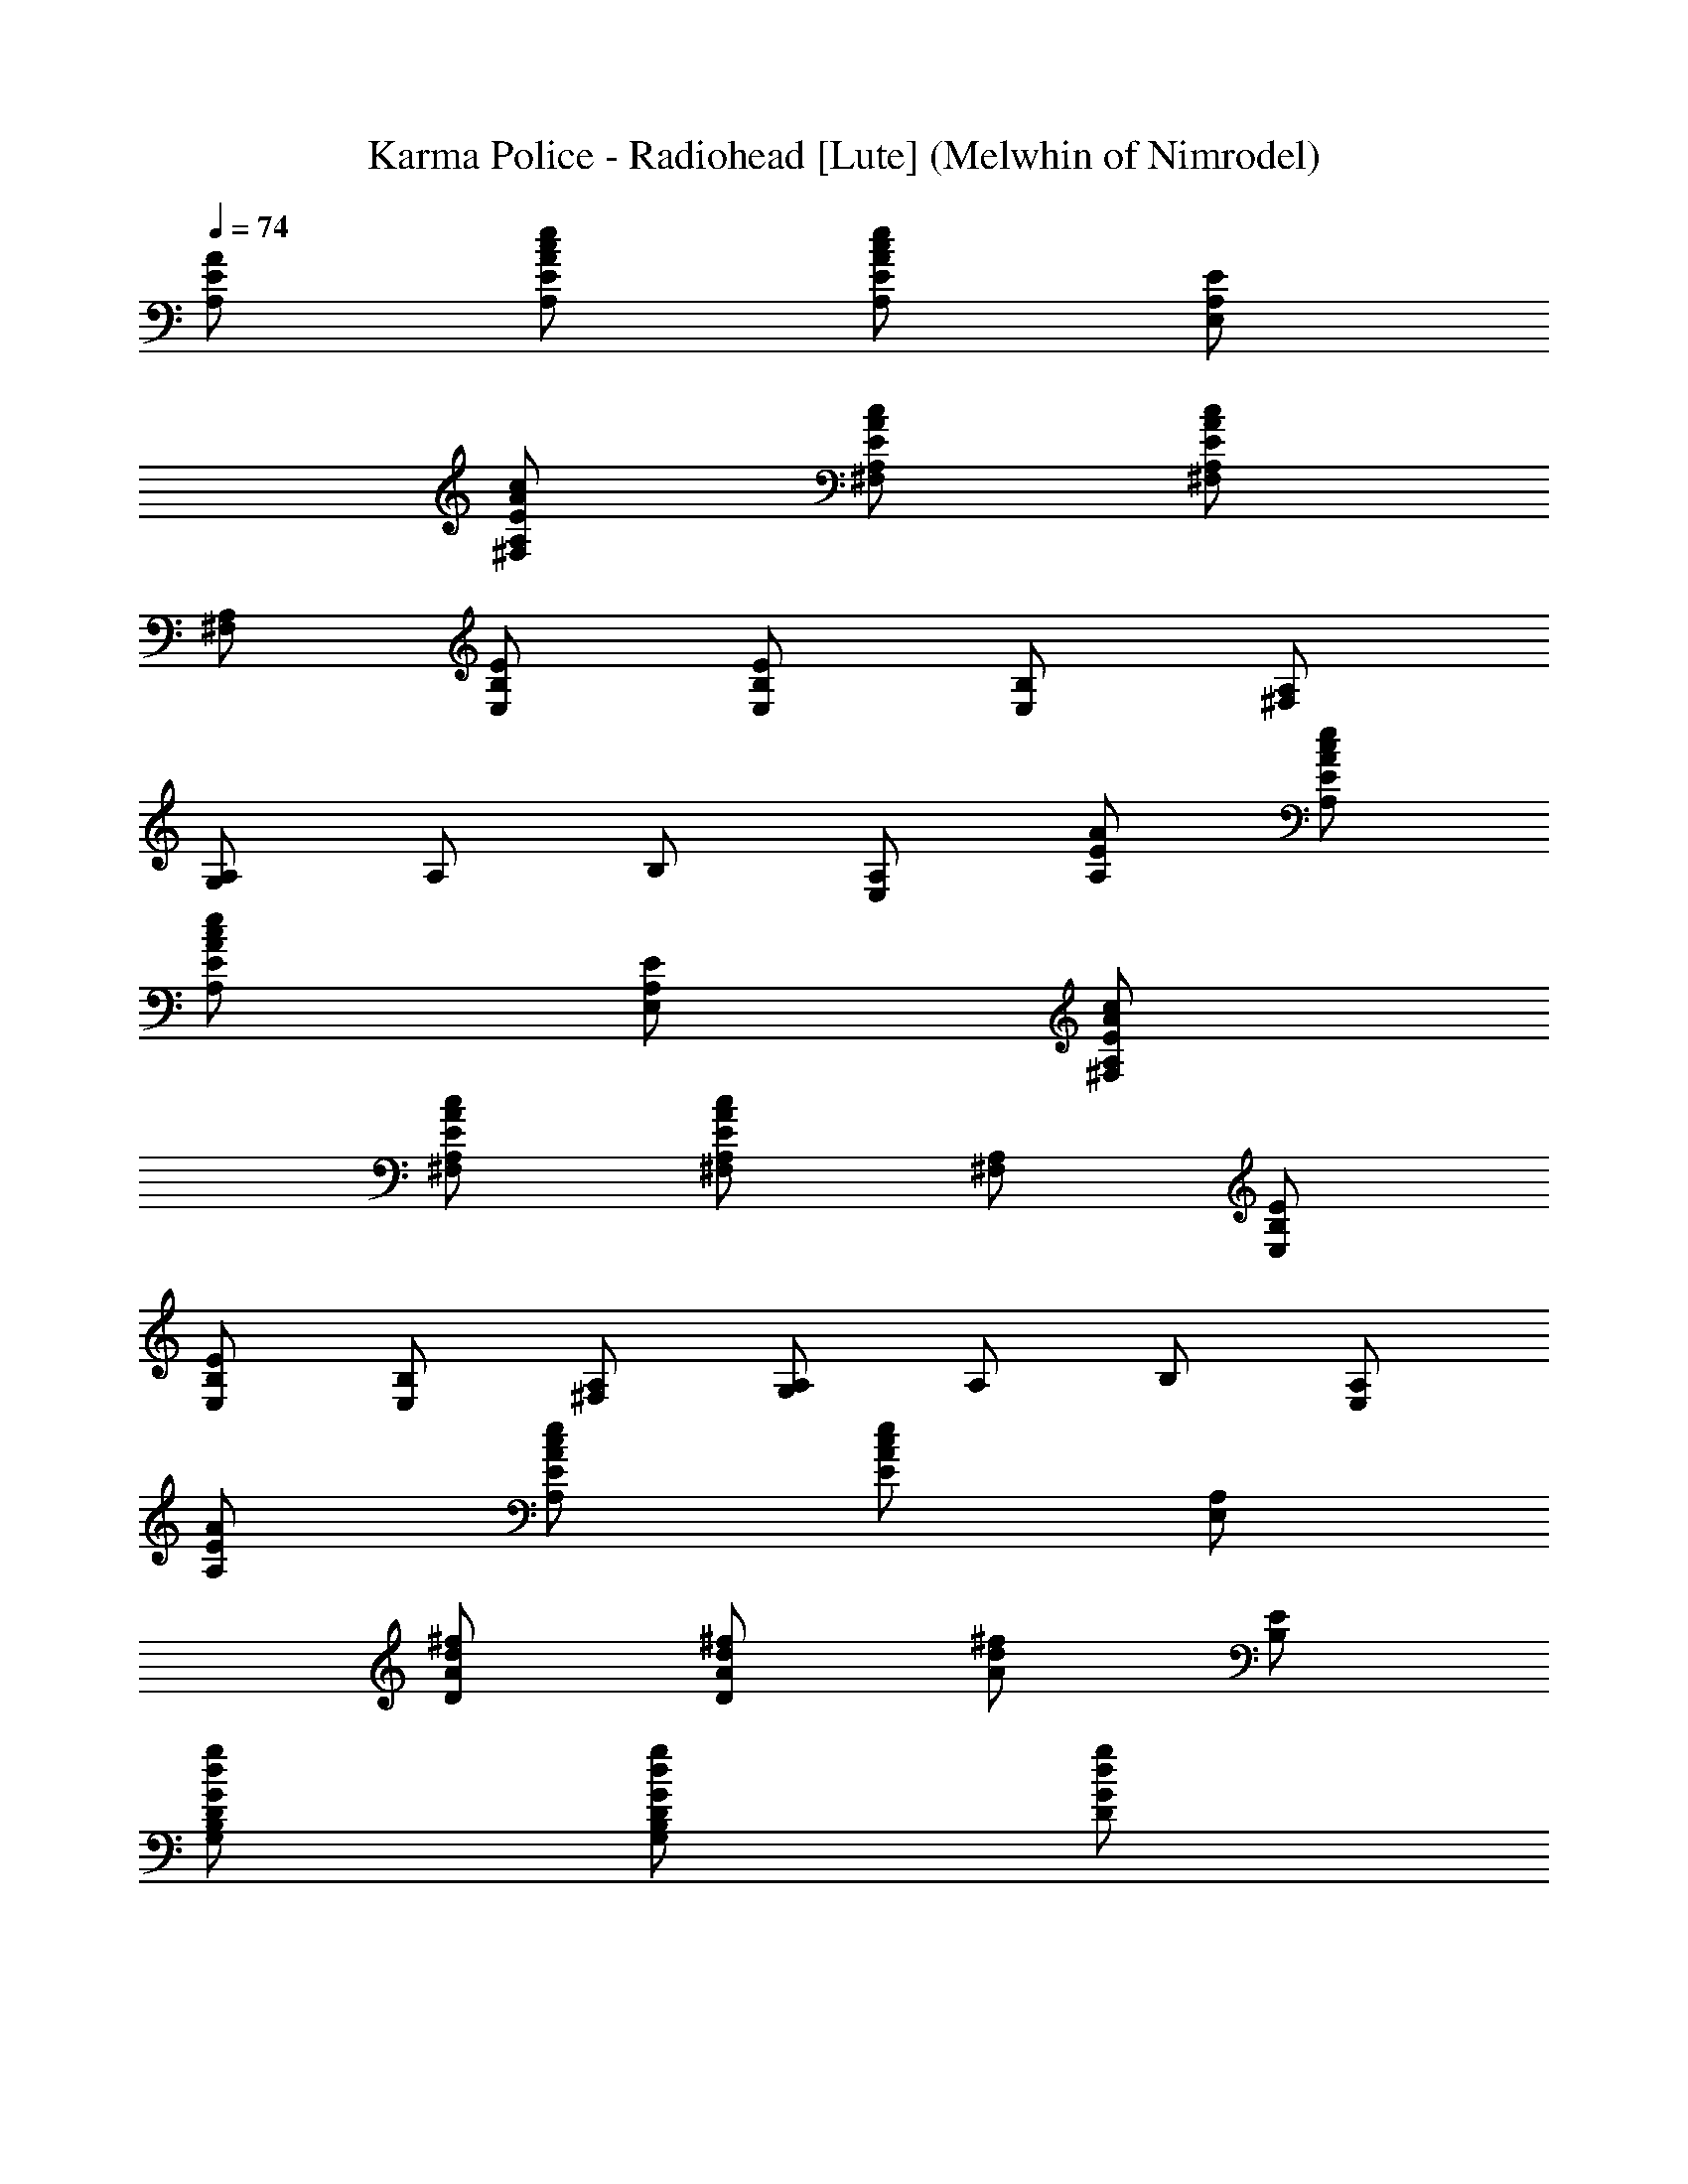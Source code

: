 X: 1
T:Karma Police - Radiohead [Lute] (Melwhin of Nimrodel)
Z:Transcribed by LotRO MIDI Player:http://lotro.acasylum.com/midi
%  Transpose:0
L:1/4
Q:74
K:C
[A/2E/2A,/2] [e/2c/2A/2E/2A,/2] [e/2c/2A/2E/2A,/2] [E/2A,/2E,/2]
[c/2A/2E/2A,/2^F,/2] [c/2A/2E/2A,/2^F,/2] [c/2A/2E/2A,/2^F,/2]
[A,/2^F,/2] [E/2B,/2E,/2] [E/2B,/2E,/2] [B,/2E,/2] [A,/2^F,/2]
[A,/2G,/2] A,/2 B,/2 [A,/2E,/2] [A/2E/2A,/2] [e/2c/2A/2E/2A,/2]
[e/2c/2A/2E/2A,/2] [E/2A,/2E,/2] [c/2A/2E/2A,/2^F,/2]
[c/2A/2E/2A,/2^F,/2] [c/2A/2E/2A,/2^F,/2] [A,/2^F,/2] [E/2B,/2E,/2]
[E/2B,/2E,/2] [B,/2E,/2] [A,/2^F,/2] [A,/2G,/2] A,/2 B,/2 [A,/2E,/2]
[A/2E/2A,/2] [e/2c/2A/2E/2A,/2] [e/2c/2A/2E/2] [A,/2E,/2]
[^f/2d/2A/2D/2] [^f/2d/2A/2D/2] [^f/2d/2A/2] [E/2B,/2]
[g/2d/2G/2D/2B,/2G,/2] [g/2d/2G/2D/2B,/2G,/2] [g/2d/2G/2D/2]
[B,/2G,/2] [e/2c/2G/2E/2C/2] [e/2c/2G/2E/2C/2] [e/2c/2G/2B,/2]
[e/2c/2G/2B,/2] [c/2A/2E/2] [c/2A/2E/2] [c/2A/2E/2] [A,/2E,/2]
[^f/2d/2B/2^F/2B,/2] [^f/2d/2B/2^F/2B,/2] [^f/2d/2B/2^F/2B,/2]
[^F/2B,/2^F,/2] [^f/2d/2A/2] [^f/2d/2A/2] [^f/2d/2A/2] [^f/2d/2A/2]
[^f/2d/2A/2] [^f/2d/2A/2] [^f/2d/2A/2] [A/2D/2A,/2]
[e/2c/2A/2E/2A,/2] [e/2c/2A/2E/2A,/2] [e/2c/2A/2E/2A,/2]
[E/2A,/2E,/2] [c/2A/2E/2A,/2^F,/2] [c/2A/2E/2A,/2^F,/2]
[c/2A/2E/2A,/2^F,/2] [A,/2^F,/2] [E/2B,/2E,/2] [E/2B,/2E,/2]
[B,/2E,/2] [A,/2^F,/2] [A,/2G,/2] A,/2 B,/2 [A,/2E,/2]
[e/2c/2A/2E/2A,/2] [e/2c/2A/2E/2A,/2] [e/2c/2A/2E/2A,/2]
[E/2A,/2E,/2] [c/2A/2E/2A,/2^F,/2] [c/2A/2E/2A,/2^F,/2]
[c/2A/2E/2A,/2^F,/2] [A,/2^F,/2] [E/2B,/2E,/2] [E/2B,/2E,/2]
[B,/2E,/2] [A,/2^F,/2] [A,/2G,/2] A,/2 B,/2 [A,/2E,/2]
[e/2c/2A/2E/2A,/2] [e/2c/2A/2E/2A,/2] [e/2c/2A/2E/2] [A,/2E,/2]
[^f/2d/2A/2D/2] [^f/2d/2A/2D/2] [^f/2d/2A/2] [E/2B,/2]
[g/2d/2G/2D/2B,/2G,/2] [g/2d/2G/2D/2B,/2G,/2] [g/2d/2G/2D/2]
[B,/2G,/2] [e/2c/2G/2E/2C/2] [e/2c/2G/2E/2C/2] [e/2c/2G/2B,/2]
[e/2c/2G/2B,/2] [c/2A/2E/2] [c/2A/2E/2] [c/2A/2E/2] [A,/2E,/2]
[^f/2d/2B/2^F/2B,/2] [^f/2d/2B/2^F/2B,/2] [^f/2d/2B/2^F/2B,/2]
[^F/2B,/2^F,/2] [^f/2d/2A/2] [^f/2d/2A/2] [^f/2d/2A/2] [^f/2d/2A/2]
[^f/2d/2A/2] [^f/2d/2A/2] [^f/2d/2A/2] [A/2D/2A,/2]
[e/2c/2A/2E/2A,/2] [e/2c/2A/2E/2A,/2] [e/2c/2A/2E/2A,/2]
[E/2A,/2E,/2] [c/2A/2E/2A,/2^F,/2] [c/2A/2E/2A,/2^F,/2]
[c/2A/2E/2A,/2^F,/2] [A,/2^F,/2] [E/2B,/2E,/2] [E/2B,/2E,/2]
[B,/2E,/2] [A,/2^F,/2] [A,/2G,/2] A,/2 B,/2 [A,/2E,/2]
[e/2c/2A/2E/2A,/2] [e/2c/2A/2E/2A,/2] [e/2c/2A/2E/2A,/2]
[E/2A,/2E,/2] [c/2A/2E/2A,/2^F,/2] [c/2A/2E/2A,/2^F,/2]
[c/2A/2E/2A,/2^F,/2] [A,/2^F,/2] [E/2B,/2E,/2] [E/2B,/2E,/2]
[B,/2E,/2] [A,/2^F,/2] [A,/2G,/2] A,/2 B,/2 [A,/2E,/2]
[e/2c/2A/2E/2A,/2] [e/2c/2A/2E/2A,/2] [e/2c/2A/2E/2] [A,/2E,/2]
[^f/2d/2A/2D/2] [^f/2d/2A/2D/2] [^f/2d/2A/2] [E/2B,/2]
[g/2d/2G/2D/2B,/2G,/2] [g/2d/2G/2D/2B,/2G,/2] [g/2d/2G/2D/2]
[B,/2G,/2] [e/2c/2G/2E/2C/2] [e/2c/2G/2E/2C/2] [e/2c/2G/2B,/2]
[e/2c/2G/2B,/2] [c/2A/2E/2] [c/2A/2E/2] [c/2A/2E/2] [A,/2E,/2]
[^f/2d/2B/2^F/2B,/2] [^f/2d/2B/2^F/2B,/2] [^f/2d/2B/2^F/2B,/2]
[^F/2B,/2^F,/2] [^f/2d/2A/2] [^f/2d/2A/2] [^f/2d/2A/2] [^f/2d/2A/2]
[^f/2d/2A/2] [^f/2d/2A/2] [^f/2d/2A/2] [A/2D/2A,/2] [G/2E/2C/2]
[c/2G/2E/2C/2] [E/2C/2] [c/2G/2E/2] [^f/2d/2A/2D/2] [^f/2d/2A/2D/2]
[A/2D/2] [g/2d/2B,/2G,/2] [B,/2G,/2] [g/2d/2G/2] [g/2d/2G/2]
[^f/2d/2B/2^F/2B,/2] [d/2B/2^F/2B,/2] [^f/2d/2B/2^F/2]
[^f/2d/2B/2^F/2] [A,/2E,/2] [G/2E/2C/2] [c/2G/2E/2C/2] [E/2C/2]
[c/2G/2E/2] [^f/2d/2A/2D/2] [^f/2d/2A/2D/2] [A/2D/2] [g/2d/2B,/2G,/2]
[B,/2G,/2] [g/2d/2G/2] [g/2d/2G/2] [^f/2d/2B/2^F/2B,/2]
[d/2B/2^F/2B,/2] [^f/2d/2B/2^F/2] [^f/2d/2B/2^F/2] [A,/2E,/2]
[c/2G/2E/2C/2] [c/2G/2E/2C/2] [E/2C/2] [c/2G/2E/2] [^f/2d/2A/2D/2]
[^f/2d/2A/2D/2] [A/2D/2] [g/2d/2B,/2G,/2] [B,/2G,/2] [g/2d/2G/2]
[g/2d/2G/2] [^f/2d/2B/2^F/2B,/2] [d/2B/2^F/2B,/2] [^f/2d/2B/2^F/2]
[^f/2d/2B/2^F/2] [A,/2E,/2] [e/2c/2G/2E/2C/2] [e/2c/2G/2E/2C/2]
[e/2c/2G/2E/2] [A,/2E,/2] [^f/2d/2B/2^F/2B,/2] [^f/2d/2B/2^F/2B,/2]
[^f/2d/2B/2^F/2] [A,/2E,/2] [^f/2d/2A/2] [^f/2d/2A/2] [^f/2d/2A/2]
[^f/2d/2A/2] [^f/2d/2A/2] [^f/2d/2A/2] [^f/2d/2A/2] [A/2D/2A,/2]
[A/2E/2A,/2] [e/2c/2A/2E/2A,/2] [e/2c/2A/2E/2A,/2] [E/2A,/2E,/2]
[c/2A/2E/2A,/2^F,/2] [c/2A/2E/2A,/2^F,/2] [c/2A/2E/2A,/2^F,/2]
[A,/2^F,/2] [E/2B,/2E,/2] [E/2B,/2E,/2] [B,/2E,/2] [A,/2^F,/2]
[A,/2G,/2] A,/2 B,/2 [A,/2E,/2] [A/2E/2A,/2] [e/2c/2A/2E/2A,/2]
[e/2c/2A/2E/2A,/2] [E/2A,/2E,/2] [c/2A/2E/2A,/2^F,/2]
[c/2A/2E/2A,/2^F,/2] [c/2A/2E/2A,/2^F,/2] [A,/2^F,/2] [E/2B,/2E,/2]
[E/2B,/2E,/2] [B,/2E,/2] [A,/2^F,/2] [A,/2G,/2] A,/2 B,/2 [A,/2E,/2]
[A/2E/2A,/2] [e/2c/2A/2E/2A,/2] [e/2c/2A/2E/2] [A,/2E,/2]
[^f/2d/2A/2D/2] [^f/2d/2A/2D/2] [^f/2d/2A/2] [E/2B,/2]
[g/2d/2G/2D/2B,/2G,/2] [g/2d/2G/2D/2B,/2G,/2] [g/2d/2G/2D/2]
[B,/2G,/2] [e/2c/2G/2E/2C/2] [e/2c/2G/2E/2C/2] [e/2c/2G/2B,/2]
[e/2c/2G/2B,/2] [c/2A/2E/2] [c/2A/2E/2] [c/2A/2E/2] [A,/2E,/2]
[^f/2d/2B/2^F/2B,/2] [^f/2d/2B/2^F/2B,/2] [^f/2d/2B/2^F/2B,/2]
[^F/2B,/2^F,/2] [^f/2d/2A/2] [^f/2d/2A/2] [^f/2d/2A/2] [^f/2d/2A/2]
[^f/2d/2A/2] [^f/2d/2A/2] [^f/2d/2A/2] [A/2D/2A,/2] [G/2E/2C/2]
[c/2G/2E/2C/2] [E/2C/2] [c/2G/2E/2] [^f/2d/2A/2D/2] [^f/2d/2A/2D/2]
[A/2D/2] [g/2d/2B,/2G,/2] [B,/2G,/2] [g/2d/2G/2] [g/2d/2G/2]
[^f/2d/2B/2^F/2B,/2] [d/2B/2^F/2B,/2] [^f/2d/2B/2^F/2]
[^f/2d/2B/2^F/2] [A,/2E,/2] [G/2E/2C/2] [c/2G/2E/2C/2] [E/2C/2]
[c/2G/2E/2] [^f/2d/2A/2D/2] [^f/2d/2A/2D/2] [A/2D/2] [g/2d/2B,/2G,/2]
[B,/2G,/2] [g/2d/2G/2] [g/2d/2G/2] [^f/2d/2B/2^F/2B,/2]
[d/2B/2^F/2B,/2] [^f/2d/2B/2^F/2] [^f/2d/2B/2^F/2] [A,/2E,/2]
[c/2G/2E/2C/2] [c/2G/2E/2C/2] [E/2C/2] [c/2G/2E/2] [^f/2d/2A/2D/2]
[^f/2d/2A/2D/2] [A/2D/2] [g/2d/2B,/2G,/2] [B,/2G,/2] [g/2d/2G/2]
[g/2d/2G/2] [^f/2d/2B/2^F/2B,/2] [d/2B/2^F/2B,/2] [^f/2d/2B/2^F/2]
[^f/2d/2B/2^F/2] [A,/2E,/2] [e/2c/2G/2E/2C/2] [e/2c/2G/2E/2C/2]
[e/2c/2G/2E/2] [A,/2E,/2] [^f/2d/2B/2^F/2B,/2] [^f/2d/2B/2^F/2B,/2]
[^f/2d/2B/2^F/2] [A,/2E,/2] [^f/2d/2A/2] [^f/2d/2A/2] [^f/2d/2A/2]
[^f/2d/2A/2] [^f/2d/2A/2] [^f/2d/2A/2] [^f/2d/2A/2] [A/2D/2A,/2]
[^f/2d/2B/2^F/2B,/2] [^f/2d/2B/2^F/2] [^f/2d/2B/2^F/2] [B/2^F/2B,/2]
[d/2A/2D/2] [^f/2d/2A/2] [A/2D/2A,/2] [g/2B/2G/2D/2B,/2G,/2]
[G/2D/2B,/2G,/2] [g/2d/2G/2D/2] [g/2d/2G/2D/2] [B,/2G,/2] [d/2A/2D/2]
[^f/2d/2A/2] [A/2D/2A,/2] [g/2B/2G/2D/2B,/2G,/2] [G/2D/2B,/2G,/2]
[g/2d/2G/2D/2] [g/2d/2G/2D/2] [B,/2G,/2] [d/2A/2D/2] [^f/2d/2A/2]
[A/2D/2A,/2] [^G/2D/2B,/2E,/2] [D/2B,/2E,/2] [B,/2E,/2] [B/2^G/2D/2]
[B,/2E,/2] [B/2^G/2D/2] [B,/2E,/2] [B/2^G/2D/2] [B,/2E,/2]
[^f/2d/2B/2^F/2B,/2] [^f/2d/2B/2^F/2] [^f/2d/2B/2^F/2] [B/2^F/2B,/2]
[d/2A/2D/2] [^f/2d/2A/2] [A/2D/2A,/2] [g/2B/2=G/2D/2B,/2G,/2]
[G/2D/2B,/2G,/2] [g/2d/2G/2D/2] [g/2d/2G/2D/2] [B,/2G,/2] [d/2A/2D/2]
[^f/2d/2A/2] [A/2D/2A,/2] [g/2B/2G/2D/2B,/2G,/2] [G/2D/2B,/2G,/2]
[g/2d/2G/2D/2] [g/2d/2G/2D/2] [B,/2G,/2] [d/2A/2D/2] [^f/2d/2A/2]
[A/2D/2A,/2] [^G/2D/2B,/2E,/2] [D/2B,/2E,/2] [B,/2E,/2] [B/2^G/2D/2]
[B,/2E,/2] [B/2^G/2D/2] [B,/2E,/2] [B/2^G/2D/2] [B,/2E,/2]
[^f/2d/2B/2^F/2B,/2] [^f/2d/2B/2^F/2] [^f/2d/2B/2^F/2] [B/2^F/2B,/2]
[d/2A/2D/2] [^f/2d/2A/2] [A/2D/2A,/2] [g/2B/2=G/2D/2B,/2G,/2]
[G/2D/2B,/2G,/2] [g/2d/2G/2D/2] [g/2d/2G/2D/2] [B,/2G,/2] [d/2A/2D/2]
[^f/2d/2A/2] [A/2D/2A,/2] [g/2B/2G/2D/2B,/2G,/2] [G/2D/2B,/2G,/2]
[g/2d/2G/2D/2] [g/2d/2G/2D/2] [B,/2G,/2] [d/2A/2D/2] [^f/2d/2A/2]
[A/2D/2A,/2] [^G/2D/2B,/2E,/2] [D/2B,/2E,/2] [B,/2E,/2] [B/2^G/2D/2]
[B,/2E,/2] [B/2^G/2D/2] [B,/2E,/2] [B/2^G/2D/2] [B,/2E,/2]
[^f/2d/2B/2^F/2B,/2] [^f/2d/2B/2^F/2] [^f/2d/2B/2^F/2] [B/2^F/2B,/2]
[d/2A/2D/2] [^f/2d/2A/2] [A/2D/2A,/2] [g/2B/2=G/2D/2B,/2G,/2]
[G/2D/2B,/2G,/2] [g/2d/2G/2D/2] [g/2d/2G/2D/2] [B,/2G,/2] [d/2A/2D/2]
[^f/2d/2A/2] [A/2D/2A,/2] [g/2B/2G/2D/2B,/2G,/2] [G/2D/2B,/2G,/2]
[g/2d/2G/2D/2] [g/2d/2G/2D/2] [B,/2G,/2] [d/2A/2D/2] [^f/2d/2A/2]
[A/2D/2A,/2] [^G/2D/2B,/2E,/2] [D/2B,/2E,/2] [B,/2E,/2] [B/2^G/2D/2]
[B,/2E,/2] [B/2^G/2D/2] [B,/2E,/2] [B/2^G/2D/2] [B,/2E,/2]
[^f/2d/2B/2^F/2B,/2] [^f/2d/2B/2^F/2] [^f/2d/2B/2^F/2] [B/2^F/2B,/2]
[d/2A/2D/2] [^f/2d/2A/2] [A/2D/2A,/2] [g/2B/2=G/2D/2B,/2G,/2]
[G/2D/2B,/2G,/2] [g/2d/2G/2D/2] [g/2d/2G/2D/2] [B,/2G,/2] [d/2A/2D/2]
[^f/2d/2A/2] [A/2D/2A,/2] [g/2B/2G/2D/2B,/2G,/2] [G/2D/2B,/2G,/2]
[g/2d/2G/2D/2] [g/2d/2G/2D/2] [B,/2G,/2] [d/2A/2D/2] [^f/2d/2A/2]
[A/2D/2A,/2] [^G/2D/2B,/2E,/2] [D/2B,/2E,/2] [B,/2E,/2] [B/2^G/2D/2]
[B,/2E,/2] [B/2^G/2D/2] [B,/2E,/2] [B/2^G/2D/2] [B,/2E,/2]
[^f/2d/2B/2^F/2B,/2] [^f/2d/2B/2^F/2] [^f/2d/2B/2^F/2] [B/2^F/2B,/2]
[d/2A/2D/2] [^f/2d/2A/2] [A/2D/2A,/2] [g/2B/2=G/2D/2B,/2G,/2]
[G/2D/2B,/2G,/2] [g/2d/2G/2D/2] [g/2d/2G/2D/2] [B,/2G,/2] [d/2A/2D/2]
[^f/2d/2A/2] [A/2D/2A,/2] [g/2B/2G/2D/2B,/2G,/2] [G/2D/2B,/2G,/2]
[g/2d/2G/2D/2] [g/2d/2G/2D/2] [B,/2G,/2] [d/2A/2D/2] [^f/2d/2A/2]
[A/2D/2A,/2] [^G/2D/2B,/2E,/2] [D/2B,/2E,/2] [B,/2E,/2] [B/2^G/2D/2]
[B,/2E,/2] [B/2^G/2D/2] [B,/2E,/2] [B/2^G/2D/2] [B,/2E,/2]
[^f/2d/2B/2^F/2B,/2] [^f/2d/2B/2^F/2] [^f/2d/2B/2^F/2] [B/2^F/2B,/2]
[d/2A/2D/2] [^f/2d/2A/2] [A/2D/2A,/2] [g/2B/2=G/2D/2B,/2G,/2]
[G/2D/2B,/2G,/2] [g/2d/2G/2D/2] [g/2d/2G/2D/2] [B,/2G,/2] [d/2A/2D/2]
[^f/2d/2A/2] [A/2D/2A,/2] [g/2B/2G/2D/2B,/2G,/2] [G/2D/2B,/2G,/2]
[g/2d/2G/2D/2] [g/2d/2G/2D/2] [B,/2G,/2] [d/2A/2D/2] [^f/2d/2A/2]
[A/2D/2A,/2] [^G/2D/2B,/2E,/2] [D/2B,/2E,/2] [B,/2E,/2] [B/2^G/2D/2]
[B,/2E,/2] [B/2^G/2D/2] [B,/2E,/2] [B/2^G/2D/2] [B,/2E,/2]
[^f/2d/2B/2^F/2B,/2] [^f/2d/2B/2^F/2] [^f/2d/2B/2^F/2] [B/2^F/2B,/2]
[d/2A/2D/2] [^f/2d/2A/2] [A/2D/2A,/2] [g/2B/2=G/2D/2B,/2G,/2]
[G/2D/2B,/2G,/2] [g/2d/2G/2D/2] [g/2d/2G/2D/2] [B,/2G,/2] [d/2A/2D/2]
[^f/2d/2A/2] [A/2D/2A,/2] [g/2B/2G/2D/2B,/2G,/2] [G/2D/2B,/2G,/2]
[g/2d/2G/2D/2] [g/2d/2G/2D/2] [B,/2G,/2] [d/2A/2D/2] [^f/2d/2A/2]
[A/2D/2A,/2] [^G/2D/2B,/2E,/2] [D/2B,/2E,/2] [B,/2E,/2] [B/2^G/2D/2]
[B,/2E,/2] [B/2^G/2D/2] [B,/2E,/2] [B/2^G/2D/2] [B,/2E,/2]
[^f/2d/2B/2^F/2B,/2] [^f/2d/2B/2^F/2] [^f/2d/2B/2^F/2] [B/2^F/2B,/2]
[d/2A/2D/2] [^f/2d/2A/2] [A/2D/2A,/2] [g/2B/2=G/2D/2B,/2G,/2]
[G/2D/2B,/2G,/2] [g/2d/2G/2D/2] [g/2d/2G/2D/2] [B,/2G,/2] [d/2A/2D/2]
[^f/2d/2A/2] [A/2D/2A,/2] [g/2B/2G/2D/2B,/2G,/2] [G/2D/2B,/2G,/2]
[g/2d/2G/2D/2] [g/2d/2G/2D/2] [B,/2G,/2] [d/2A/2D/2] [^f/2d/2A/2]
[A/2D/2A,/2] [^G/2D/2B,/2E,/2] [D/2B,/2E,/2] [B,/2E,/2] [B/2^G/2D/2]
[B,/2E,/2] [B/2^G/2D/2] [B,/2E,/2] [B/2^G/2D/2] [B,/2E,/2]
[^f/2d/2B/2^F/2B,/2] [^f/2d/2B/2^F/2] [^f/2d/2B/2^F/2] [B/2^F/2B,/2]
[d/2A/2D/2] [^f/2d/2A/2] [A/2D/2A,/2] [g/2B/2=G/2D/2B,/2G,/2]
[G/2D/2B,/2G,/2] [g/2d/2G/2D/2] [g/2d/2G/2D/2] [B,/2G,/2] [d/2A/2D/2]
[^f/2d/2A/2] [A/2D/2A,/2] [g/2B/2G/2D/2B,/2G,/2] [G/2D/2B,/2G,/2]
[g/2d/2G/2D/2] [g/2d/2G/2D/2] [B,/2G,/2] [d/2A/2D/2] [^f/2d/2A/2]
[A/2D/2A,/2] [^G/2D/2B,/2E,/2] [D/2B,/2E,/2] [B,/2E,/2] [B/2^G/2D/2]
[B,/2E,/2] [B/2^G/2D/2] [B,/2E,/2] [B/2^G/2D/2] [B,/2E,/2]
